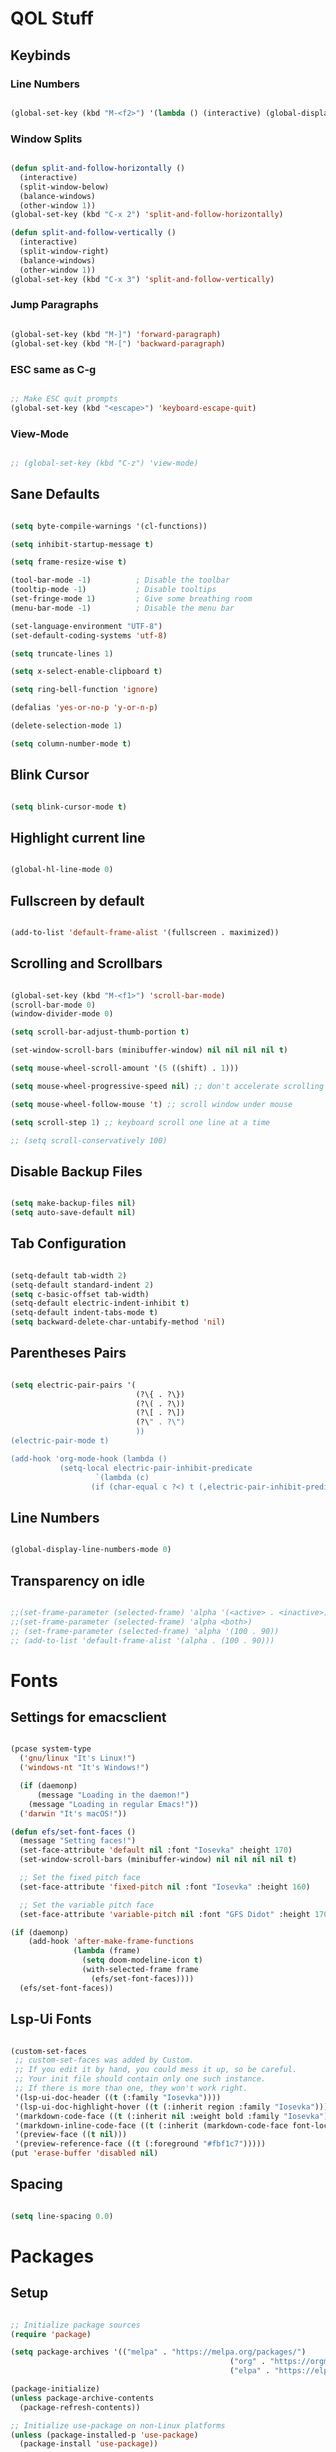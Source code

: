 #+PROPERTY: header-args:emacs-lisp :tangle ./init.el

* QOL Stuff
** Keybinds
*** Line Numbers
#+begin_src emacs-lisp

(global-set-key (kbd "M-<f2>") '(lambda () (interactive) (global-display-line-numbers-mode 'toggle)))

#+end_src

*** Window Splits
#+begin_src emacs-lisp

(defun split-and-follow-horizontally ()
  (interactive)
  (split-window-below)
  (balance-windows)
  (other-window 1))
(global-set-key (kbd "C-x 2") 'split-and-follow-horizontally)

(defun split-and-follow-vertically ()
  (interactive)
  (split-window-right)
  (balance-windows)
  (other-window 1))
(global-set-key (kbd "C-x 3") 'split-and-follow-vertically)

#+end_src

*** Jump Paragraphs
#+begin_src emacs-lisp

(global-set-key (kbd "M-]") 'forward-paragraph)
(global-set-key (kbd "M-[") 'backward-paragraph)

#+end_src

*** ESC same as C-g
#+begin_src emacs-lisp

;; Make ESC quit prompts
(global-set-key (kbd "<escape>") 'keyboard-escape-quit)

#+end_src

*** View-Mode
#+begin_src emacs-lisp

;; (global-set-key (kbd "C-z") 'view-mode)

#+end_src

** Sane Defaults
#+begin_src emacs-lisp

(setq byte-compile-warnings '(cl-functions))

(setq inhibit-startup-message t)

(setq frame-resize-wise t)

(tool-bar-mode -1)          ; Disable the toolbar
(tooltip-mode -1)           ; Disable tooltips
(set-fringe-mode 1)         ; Give some breathing room
(menu-bar-mode -1)          ; Disable the menu bar

(set-language-environment "UTF-8")
(set-default-coding-systems 'utf-8)

(setq truncate-lines 1)

(setq x-select-enable-clipboard t)

(setq ring-bell-function 'ignore)

(defalias 'yes-or-no-p 'y-or-n-p)

(delete-selection-mode 1)

(setq column-number-mode t)

#+end_src

** Blink Cursor
#+begin_src emacs-lisp

(setq blink-cursor-mode t)

#+end_src

** Highlight current line
#+begin_src emacs-lisp

(global-hl-line-mode 0)

#+end_src

** Fullscreen by default
#+begin_src emacs-lisp

(add-to-list 'default-frame-alist '(fullscreen . maximized))

#+end_src

** Scrolling and Scrollbars
#+begin_src emacs-lisp

(global-set-key (kbd "M-<f1>") 'scroll-bar-mode)
(scroll-bar-mode 0)
(window-divider-mode 0)

(setq scroll-bar-adjust-thumb-portion t)

(set-window-scroll-bars (minibuffer-window) nil nil nil nil t)

(setq mouse-wheel-scroll-amount '(5 ((shift) . 1)))

(setq mouse-wheel-progressive-speed nil) ;; don't accelerate scrolling

(setq mouse-wheel-follow-mouse 't) ;; scroll window under mouse

(setq scroll-step 1) ;; keyboard scroll one line at a time

;; (setq scroll-conservatively 100)

#+end_src

** Disable Backup Files
#+begin_src emacs-lisp

(setq make-backup-files nil)
(setq auto-save-default nil)

#+end_src

** Tab Configuration
#+begin_src emacs-lisp

(setq-default tab-width 2)
(setq-default standard-indent 2)
(setq c-basic-offset tab-width)
(setq-default electric-indent-inhibit t)
(setq-default indent-tabs-mode t)
(setq backward-delete-char-untabify-method 'nil)

#+end_src

** Parentheses Pairs
#+begin_src emacs-lisp

(setq electric-pair-pairs '(
                            (?\{ . ?\})
                            (?\( . ?\))
                            (?\[ . ?\])
                            (?\" . ?\")
                            ))
(electric-pair-mode t)

(add-hook 'org-mode-hook (lambda ()
           (setq-local electric-pair-inhibit-predicate
                   `(lambda (c)
                  (if (char-equal c ?<) t (,electric-pair-inhibit-predicate c))))))

#+end_src

** Line Numbers
#+begin_src emacs-lisp

(global-display-line-numbers-mode 0)

#+end_src

** Transparency on idle
#+begin_src emacs-lisp

 ;;(set-frame-parameter (selected-frame) 'alpha '(<active> . <inactive>))
 ;;(set-frame-parameter (selected-frame) 'alpha <both>)
 ;; (set-frame-parameter (selected-frame) 'alpha '(100 . 90))
 ;; (add-to-list 'default-frame-alist '(alpha . (100 . 90)))

#+end_src

* Fonts
** Settings for emacsclient
#+begin_src emacs-lisp

(pcase system-type
  ('gnu/linux "It's Linux!")
  ('windows-nt "It's Windows!")

  (if (daemonp)
      (message "Loading in the daemon!")
    (message "Loading in regular Emacs!"))
  ('darwin "It's macOS!"))

(defun efs/set-font-faces ()
  (message "Setting faces!")
  (set-face-attribute 'default nil :font "Iosevka" :height 170)
  (set-window-scroll-bars (minibuffer-window) nil nil nil nil t)

  ;; Set the fixed pitch face
  (set-face-attribute 'fixed-pitch nil :font "Iosevka" :height 160)

  ;; Set the variable pitch face
  (set-face-attribute 'variable-pitch nil :font "GFS Didot" :height 170 :weight 'regular))

(if (daemonp)
    (add-hook 'after-make-frame-functions
              (lambda (frame)
                (setq doom-modeline-icon t)
                (with-selected-frame frame
                  (efs/set-font-faces))))
  (efs/set-font-faces))

#+end_src

** Lsp-Ui Fonts
#+begin_src emacs-lisp

(custom-set-faces
 ;; custom-set-faces was added by Custom.
 ;; If you edit it by hand, you could mess it up, so be careful.
 ;; Your init file should contain only one such instance.
 ;; If there is more than one, they won't work right.
 '(lsp-ui-doc-header ((t (:family "Iosevka"))))
 '(lsp-ui-doc-highlight-hover ((t (:inherit region :family "Iosevka"))))
 '(markdown-code-face ((t (:inherit nil :weight bold :family "Iosevka"))))
 '(markdown-inline-code-face ((t (:inherit (markdown-code-face font-lock-constant-face) :family "Iosevka"))))
 '(preview-face ((t nil)))
 '(preview-reference-face ((t (:foreground "#fbf1c7")))))
(put 'erase-buffer 'disabled nil)

#+end_src

** Spacing
#+begin_src emacs-lisp

(setq line-spacing 0.0)

#+end_src 

* Packages
** Setup
#+begin_src emacs-lisp

;; Initialize package sources
(require 'package)

(setq package-archives '(("melpa" . "https://melpa.org/packages/")
												 ("org" . "https://orgmode.org/elpa/")
												 ("elpa" . "https://elpa.gnu.org/packages/")))

(package-initialize)
(unless package-archive-contents
  (package-refresh-contents))

;; Initialize use-package on non-Linux platforms
(unless (package-installed-p 'use-package)
  (package-install 'use-package))

(require 'use-package)
(setq use-package-always-ensure t)

#+end_src

** Color Theme
*** Modus Themes
#+begin_src emacs-lisp

;; (set-face-attribute 'mode-line nil :box t)

;; (setq modus-themes-vivendi-color-overrides
;;       '((bg-main . "#1d1f21")
;;         ;; (bg-dim . "#faf6ef")
;;         ;; (bg-alt . "#f7efe5")
;;         ;; (bg-active . "#e8dfd1")
;;         (bg-inactive . "#373b41")))

;; (setq modus-themes-operandi-color-overrides
;;       '((bg-main . "#fefcf4")
;;         (bg-dim . "#faf6ef")
;;         (bg-alt . "#f7efe5")
;;         (bg-active . "#e8dfd1")
;;         (bg-inactive . "#e8dfd1")))

(setq modus-themes-headings
      '((1 . (1.3))
        (2 . (1.25))
        (3 . (1.2))
        (4 . (1.15))
        (t . (1.1))))


;; (setq modus-themes-operandi-color-overrides nil)

(use-package modus-themes
  :ensure t
  :init
  ;; Add all your customizations prior to loading the themes
  (setq modus-themes-italic-constructs t
        modus-themes-bold-constructs nil
        modus-themes-mixed-fonts t
        modus-themes-subtle-line-numbers t
        modus-themes-deuteranopia nil

        modus-themes-fringes '(subtle) ; {nil,'subtle,'intense}

        ;; Options for `modus-themes-mode-line' are either nil, or a list
        ;; that can combine any of `3d' OR `moody', `borderless',
        ;; `accented'.  The variable's doc string shows all possible
        ;; combinations.
        modus-themes-mode-line '(accented moody)

        ;; Options for `modus-themes-syntax': nil, 'faint,
        ;; 'yellow-comments, 'green-strings,
        ;; 'yellow-comments-green-strings, 'alt-syntax,
        ;; 'alt-syntax-yellow-comments, 'faint-yellow-comments
        modus-themes-syntax '(faint)

        ;; Options for `modus-themes-hl-line': nil, 'intense-background,
        ;; 'accented-background, 'underline-neutral,
        ;; 'underline-accented, 'underline-only-neutral,
        ;; 'underline-only-accented
        modus-themes-hl-line '(intense-background)

        modus-themes-paren-match '(subtle-bold) ; {nil,'subtle-bold,'intense,'intense-bold}

        ;; Options for `modus-themes-links': nil, 'faint,
        ;; 'neutral-underline, 'faint-neutral-underline, 'no-underline,
        ;; 'underline-only, 'neutral-underline-only
        modus-themes-links '(neutral-underline)

        ;; Options for `modus-themes-prompts' are either nil (the
        ;; default), or a list of properties that may include any of those
        ;; symbols: `background', `bold', `gray', `intense'
        modus-themes-prompts '(nil)

        modus-themes-completions '(nil) ; {nil,'moderate,'opinionated}

        ;; Options for `modus-themes-region': nil, 'no-extend, 'bg-only,
        ;; 'bg-only-no-extend, 'accent, 'accent-no-extend
        ;; modus-themes-region 'bg-only-no-extend

        ;; Options for `modus-themes-diffs': nil, 'desaturated,
        ;; 'bg-only, 'deuteranopia, 'fg-only-deuteranopia
        modus-themes-diffs '(fg-only-deuteranopia desaturated)

        org-highlight-latex-and-related '(latex script)

				modus-themes-lang-checkers '(background faint)

        modus-themes-org-blocks 'gray-background; {nil,'gray-background,'tinted-background}
				)
  ;; Load the theme files before enabling a theme
  (modus-themes-load-themes)
  :config
  ;; Load the theme of your choice:
  (modus-themes-load-operandi) ;; OR (modus-themes-load-vivendi)
  :bind ("<f5>" . modus-themes-toggle)
	)

#+end_src

** Essentials
*** Navigation
**** Ace-Window
#+begin_src emacs-lisp

(global-set-key (kbd "M-o") 'ace-window)
(setq aw-keys '(?a ?s ?d ?f ?g ?h ?j ?k ?l))
(setq aw-dispatch-always nil)
(setq aw-background nil)
(defvar aw-dispatch-alist
  '((?x aw-delete-window "Delete Window")
    (?m aw-swap-window "Swap Windows")
    (?M aw-move-window "Move Window")
    (?c aw-copy-window "Copy Window")
    (?j aw-switch-buffer-in-window "Select Buffer")
    (?n aw-flip-window)
    (?u aw-switch-buffer-other-window "Switch Buffer Other Window")
    (?c aw-split-window-fair "Split Fair Window")
    (?v aw-split-window-vert "Split Vert Window")
    (?b aw-split-window-horz "Split Horz Window")
    (?o delete-other-windows "Delete Other Windows")
    (?? aw-show-dispatch-help))
  "List of actions for `aw-dispatch-default'.")

(use-package ace-window
  :ensure t)

#+end_src

**** Resize-Window
#+begin_src emacs-lisp

(setq resizewindow-allow-backgrounds nil)
(global-set-key (kbd "C-c C-;") 'resize-window)
(use-package resize-window
  :ensure t)

#+end_src

*** File History
**** Undo-Tree
#+begin_src emacs-lisp

(use-package undo-tree
  :ensure t)
(setq undo-tree-auto-save-history t)
(defadvice undo-tree-make-history-save-file-name
    (after undo-tree activate)
  (setq ad-return-value (concat ad-return-value ".gz")))
(global-undo-tree-mode)

#+end_src

**** Saveplace
#+begin_src emacs-lisp

(require 'use-package)
(setq use-package-always-ensure t)

#+end_src

*** Autocompletion
**** Yasnippet
***** Yasnippet
#+begin_src emacs-lisp

(use-package yasnippet
	:ensure t
	:config
	(setq yas-snippet-dirs '("~/.emacs.d/snippets"))
	:init
	(yas-global-mode 1))

#+end_src

***** Yasnippet-Snippets
#+begin_src emacs-lisp

(use-package yasnippet-snippets
	:ensure t)

#+end_src

**** Company
***** Company
#+begin_src emacs-lisp

(use-package company
  :ensure t
  :custom
  (company-minimum-prefix-length 1)
  (company-idle-delay 0.0))
(add-hook 'after-init-hook 'global-company-mode)

#+end_src

***** Company-Quickhelp
#+begin_src emacs-lisp

(use-package company-quickhelp
  :hook (company-mode . company-quickhelp-mode))

#+end_src

***** Company-Box
#+begin_src emacs-lisp

(use-package company-box
  :hook (company-mode . company-box-mode))

#+end_src

*** M-x Buffer
**** Vertico
***** Vertico
#+begin_src emacs-lisp

(use-package vertico
  :ensure t
	;; TODO:
  ;; :bind (:map vertico-map
	;; 						:map minibuffer-local-map
	;; 						("M-h" . backward-kill-word))
  :custom
  (vertico-cycle t)
  :init
  (vertico-mode))

#+end_src

***** Savehist
#+begin_src emacs-lisp

(use-package savehist
  :init
  (savehist-mode))

#+end_src

**** Marginalia
#+begin_src emacs-lisp

(use-package marginalia
  :after vertico
  :ensure t
  :custom
  (marginalia-annotators '(marginalia-annotators-heavy marginalia-annotators-light nil))
  :init
  (marginalia-mode))

#+end_src

*** Vterm
#+begin_src emacs-lisp

(use-package vterm
  :ensure t)

#+end_src

*** OpenWith
#+begin_src emacs-lisp

(use-package openwith
  :load-path "/home/kchou/.emacs.d/elpa/openwith.el"
  :config
  (setq openwith-associations '(("\\.pdf\\'" "evince" (file))))
  (openwith-mode t))

#+end_src

** Keybinds
*** Shift-number
#+begin_src emacs-lisp

(use-package shift-number
  :ensure t)

(global-set-key (kbd "C-+") 'shift-number-up)
(global-set-key (kbd "C-_") 'shift-number-down)

#+end_src

*** Which-Key
#+begin_src emacs-lisp

(use-package which-key
  :ensure t
  :init (which-key-mode)
  :diminish which-key-mode
  :config
  (setq which-key-idle-delay 1.5))

#+end_src

*** Move-Text
#+begin_src emacs-lisp

(use-package move-text
  :ensure t)
(global-set-key (kbd "M-S-<up>") 'move-text-up)
(global-set-key (kbd "M-S-<down>") 'move-text-down)


#+end_src

*** God-Mode
#+begin_src emacs-lisp

;; (use-package god-mode
;; 	:ensure t)

;; (require 'god-mode-isearch)

;; (setq god-exempt-major-modes nil)
;; (setq god-exempt-predicates nil)

;; (global-set-key (kbd "<escape>") #'god-mode-all)
;; (define-key isearch-mode-map (kbd "<escape>") #'god-mode-isearch-activate)
;; (define-key god-mode-isearch-map (kbd "<escape>") #'god-mode-isearch-disable)
;; (define-key god-local-mode-map (kbd ".") #'repeat)
;; (define-key god-local-mode-map (kbd "i") #'god-local-mode)
;; (setq god-mode-enable-function-key-translation nil)

;; (defun my-god-mode-update-cursor-type ()
;; 	(setq cursor-type (if (or god-local-mode buffer-read-only) 'box 'bar)))

;; (add-hook 'post-command-hook #'my-god-mode-update-cursor-type)

;; (add-hook 'elfeed-mode-hook (lambda () (god-local-mode -1)))

;; (god-mode)

#+end_src

** Programming
*** General
#+begin_src emacs-lisp

(add-hook 'prog-mode-hook (lambda () (display-line-numbers-mode 1)))
(add-hook 'prog-mode-hook (lambda () (hl-line-mode 1)))
(add-hook 'c-mode-hook (lambda () (display-fill-column-indicator-mode 1)))
(add-hook 'c++-mode-hook (lambda () (display-fill-column-indicator-mode 1)))
(add-hook 'prog-mode-hook 'highlight-indent-guides-mode)

#+end_src

*** LSP
**** Lsp-Mode
#+begin_src emacs-lisp

(use-package lsp-mode
  :ensure t
  :commands (lsp lsp-deferred)
  :init
	(setq lsp-keymap-prefix "C-c l")  ;; Or 'C-l', 's-l'
  :config
  (lsp-enable-which-key-integration t))

(add-hook 'c-mode-hook 'lsp)
(add-hook 'c++-mode-hook 'lsp)
(setq gc-cons-threshold 100000000)
(setq read-process-output-max (* 1024 1024)) ;; 1mb
(setq lsp-clients-clangd-arg "--header-insertion=never")

#+end_src

**** Lsp-Java
#+begin_src emacs-lisp

(use-package lsp-java
  :ensure t)

(add-hook 'java-mode-hook 'lsp)

#+end_src

**** Lsp-Ui
#+begin_src emacs-lisp

(use-package lsp-ui
  :ensure t
  :hook
	(lsp-mode . lsp-ui-mode)
	(lsp-ui-mode . flycheck-mode)
	:config
	(lsp-ui-peek-enable t))

(setq lsp-ui-doc-use-webkit t)

#+end_src

**** Lsp-Treemacs

#+begin_src emacs-lisp

(use-package lsp-treemacs
	:ensure t)

(lsp-treemacs-sync-mode 1)

#+end_src

*** DAP-mode
**** dap-mode
#+begin_src emacs-lisp

(use-package dap-mode
	:ensure t)

#+end_src

**** C/C++
#+begin_src emacs-lisp

(require 'dap-gdb-lldb)

#+end_src

*** Flycheck
**** Flycheck
#+begin_src emacs-lisp

(use-package flycheck
  :ensure t
  :init (global-flycheck-mode))

#+end_src

*** Comment-Tags
#+begin_src emacs-lisp

(use-package comment-tags
  :ensure t
  :hook ((prog-mode . comment-tags-mode)))

#+end_src

*** Mips-Mode
#+begin_src emacs-lisp

(use-package mips-mode :mode "\\.s$")

#+end_src

*** Hl-Todo
#+begin_src emacs-lisp

(use-package hl-todo
	:ensure t)
(global-hl-todo-mode)

#+end_src

*** Highlight-Indent-Guides
#+begin_src emacs-lisp

(use-package highlight-indent-guides
	:ensure t)
(setq highlight-indent-guides-method 'character)
(setq highlight-indent-guides-responsive 'top)
(setq highlight-indent-guides-delay 0)

#+end_src

*** Treemacs
#+begin_src emacs-lisp
(use-package treemacs
  :ensure t
  :init
  :config
  (progn
    (setq treemacs-display-in-side-window          t
          treemacs-expand-after-init               t
          treemacs-find-workspace-method           'find-for-file-or-pick-first
          treemacs-indentation                     2
          treemacs-show-cursor                     nil
          treemacs-show-hidden-files               nil
          treemacs-silent-filewatch                nil
          treemacs-silent-refresh                  nil
          treemacs-sorting                         'alphabetic-asc
          treemacs-select-when-already-in-treemacs 'move-back
          treemacs-space-between-root-nodes        t
          treemacs-tag-follow-cleanup              t
          treemacs-text-scale                      nil
          treemacs-user-mode-line-format           nil
          treemacs-user-header-line-format         nil
          treemacs-wide-toggle-width               70
          treemacs-width                           35
          treemacs-width-increment                 1
          treemacs-width-is-initially-locked       t
          treemacs-workspace-switch-cleanup        nil)
		
    (treemacs-follow-mode nil)
    (treemacs-filewatch-mode nil)
    (treemacs-fringe-indicator-mode 'always)

    (treemacs-hide-gitignored-files-mode nil))
  :bind
  (:map global-map
        ("M-0"       . treemacs-select-window)
        ("C-x t t"   . treemacs)))
#+end_src

**** Treemacs-Icons-Dired
#+begin_src emacs-lisp
(use-package treemacs-icons-dired
  :hook (dired-mode . treemacs-icons-dired-enable-once)
  :ensure t)
#+end_src

** Ricing
*** Prettify-Symbols
#+begin_src emacs-lisp

(defun org-icons ()
  "Beautify org mode keywords."
	(setq prettify-symbols-alist '(
																 ("#+begin_src" . "»")
																 ("#+end_src" . "«")
																 ))
	(prettify-symbols-mode))

(add-hook 'org-mode-hook 'org-icons)

#+end_src

*** Page-Break-Lines
#+begin_src emacs-lisp

(use-package page-break-lines
  :ensure t
  :init (global-page-break-lines-mode))

#+end_src

*** Rainbow-Mode
#+begin_src emacs-lisp

(use-package rainbow-mode
  :ensure t)

#+end_src

*** Rainbow-Delimeters
#+begin_src emacs-lisp

(use-package rainbow-delimiters
  :hook (prog-mode . rainbow-delimiters-mode))

#+end_src

*** All-the-Icons
#+begin_src emacs-lisp

(use-package all-the-icons
  :ensure t)

#+end_src

*** Ligatures
#+begin_src emacs-lisp

(use-package ligature
	:load-path "/home/kchou/.emacs.d/elpa/ligature.el"
	:config
	;; Enable traditional ligature support in eww-mode, if the
	;; `variable-pitch' face supports it
	(ligature-set-ligatures 'eww-mode '("ff" "fi" "ffi"))
	;; Enable all programming ligatures in programming modes
	(ligature-set-ligatures 'prog-mode '(":::" "::=" "&&" "||" "::" ":=" "==" "!=" ">=" ">>" "<="
																			 "<<" "??" ";;" "->" "<-" "-->" "<--"
																			 ))
	;; Enables ligature checks globally in all buffers. You can also do it
	;; per mode with `ligature-mode'.
	(global-ligature-mode t))

#+end_src

*** Modeline
**** Minions
#+begin_src emacs-lisp

(use-package minions
  :ensure t
  :config (minions-mode 1))

(setq minions-mode-line-lighter ";")

#+end_src

**** Moody
#+begin_src emacs-lisp
(use-package moody
	:ensure t
  :config
  (setq x-underline-at-descent-line t)
  (moody-replace-mode-line-buffer-identification)
  (moody-replace-vc-mode)
  (moody-replace-eldoc-minibuffer-message-function))

(setq moody-mode-line-height 35)
#+end_src

*** Beacon-Mode
#+begin_src emacs-lisp
(use-package beacon
	:ensure t)

(beacon-mode)
#+end_src

** PDF Reading
*** PDF-Tools
#+begin_src emacs-lisp

;; (use-package pdf-tools
;;   :ensure t
;;   :config
;;   (pdf-tools-install)
;;   (setq-default pdf-view-display-size 'fit-height))

;; (defun my-pdf-tools-backdrop ()
;;   (face-remap-add-relative
;;    'default
;;    `(:background ,(modus-themes-color 'bg))))

;; (defun my-pdf-tools-midnight-mode-toggle ()
;;   (when (derived-mode-p 'pdf-view-mode)
;;     (if (eq (car custom-enabled-themes) 'modus-vivendi)
;;         ;; (pdf-view-midnight-minor-mode 1)
;;         ;; (pdf-view-midnight-minor-mode -1)
;; 				)
;;     (my-pdf-tools-backdrop)))

;; (add-hook 'pdf-tools-enabled-hook #'my-pdf-tools-midnight-mode-toggle)
;; (add-hook 'modus-themes-after-load-theme-hook #'my-pdf-tools-midnight-mode-toggle)

#+end_src

*** Saveplace-PDF-View
#+begin_src emacs-lisp

;; (use-package saveplace-pdf-view
;;   :ensure t)

;; (save-place-mode 1)

#+end_src

** LaTeX
*** Settings
#+begin_src emacs-lisp

;; Idk why that doesn't work. Find a way to install
;; auctex and then let it be
;; (use-package auctex)

(setq TeX-auto-save t)
(setq TeX-parse-self t)
(setq-default TeX-engine 'xetex)
(setq-default TeX-PDF-mode t)
(setq TeX-source-correlate-mode t)
(setq TeX-view-program-list '(("Evince" "evince --page-index=%(outpage) %o")))
(setq TeX-view-program-selection '((output-pdf "Evince")))
;; (add-hook 'TeX-mode-hook (lambda () (org-fragtog-mode t)))

#+end_src

*** Texlab/LSP-LaTeX
#+begin_src emacs-lisp

(use-package lsp-latex
	:ensure t)

;; (with-eval-after-load "tex-mode"
;;  (add-hook 'TeX-mode-hook 'lsp)
;;  (add-hook 'latex-mode-hook 'lsp))

#+end_src

** Elfeed
*** Elfeed
#+begin_src emacs-lisp

(use-package elfeed
  :ensure t)
(global-set-key (kbd "C-x w") 'elfeed)

(defun browse-url-mpv (url &optional new-window)
  (start-process "mpv" "*mpv*" "mpv" url))

(setq browse-url-browser-function '(("https:\\/\\/www\\.youtube." . browse-url-mpv)
																		("." . browse-url-firefox)))

;; Mark all YouTube entries
(add-hook 'elfeed-new-entry-hook
          (elfeed-make-tagger :feed-url "youtube\\.com"
                              :add '(video youtube)))

(setq elfeed-feeds
			(quote
       (("https://www.di.uoa.gr/rss.xml")
        ("https://www.youtube.com/feeds/videos.xml?channel_id=UCv1RoHmiVpx2tN2qxTXqcuw")
        ("https://www.gentoo.org/feeds/news.xml")
        ("https://archlinux.org/feeds/news/")
        ;; ("https://www.phoronix.com/rss.php")
        ("https://web.getmonero.org/feed.xml")
        ("https://github.com/analogcity.atom")
        ("https://github.com/bloc97/Anime4K/releases.atom")
        ;; ("https://github.com/GloriousEggroll/proton-ge-custom/releases.atom")
        ;; ("https://github.com/hydrusnetwork/hydrus/releases.atom")
        ("https://n-o-d-e.net/rss/rss.xml")
        ("https://linux-user.gr/tag/planet.rss")
        ("https://chubek.github.io/feed.xml")
        ("https://www.youtube.com/feeds/videos.xml?channel_id=UCiRiQGCHGjDLT9FQXFW0I3A")
        ("https://www.youtube.com/feeds/videos.xml?channel_id=UCnkp4xDOwqqJD7sSM3xdUiQ")
        ("https://www.youtube.com/feeds/videos.xml?channel_id=UCnJnnEztMhpBEZaVORLriFg")
        ("https://www.youtube.com/feeds/videos.xml?channel_id=UC-GiI_5U-WkPIKqsq056wvg")
        ("https://www.youtube.com/feeds/videos.xml?channel_id=UCduKuJToxWPizJ7I2E6n1kA")
        ("https://www.youtube.com/feeds/videos.xml?channel_id=UCRYhCg0DHloE9gn-PAiAYNg")
        ("https://www.youtube.com/feeds/videos.xml?channel_id=UCVls1GmFKf6WlTraIb_IaJg")
        ("https://www.youtube.com/feeds/videos.xml?channel_id=UCk0ZSHgoZIcMw2-d7RxexVg")
        ("https://www.youtube.com/feeds/videos.xml?channel_id=UCvF7Ll_WOgQWOw0KZJsVNXQ")
        ("https://www.youtube.com/feeds/videos.xml?channel_id=UCuWsua1_gQ0inbBTqxmYuIQ")
        ("https://www.youtube.com/feeds/videos.xml?channel_id=UC7dF9qfBMXrSlaaFFDvV_Yg")
        ("https://www.youtube.com/feeds/videos.xml?channel_id=UCP5bYRGZUJMG93AVoMekz9g")
        ("https://www.youtube.com/feeds/videos.xml?channel_id=UCR1D15p_vdP3HkrH8wgjQRw")
        ("https://www.youtube.com/feeds/videos.xml?channel_id=UC8Q7XEy86Q7T-3kNpNjYgwA")
        ("https://www.youtube.com/feeds/videos.xml?channel_id=UCtmY49Zn4l0RMJnTWfV7Wsg")
        ("https://www.youtube.com/feeds/videos.xml?channel_id=UC68TLK0mAEzUyHx5x5k-S1Q")
        ("https://www.youtube.com/feeds/videos.xml?channel_id=UC-N2UiQ-6s9eghbGYY_2zIA")
        ("https://www.youtube.com/feeds/videos.xml?channel_id=UCZfvS8kiUwuEvEui7Nnj8BQ")
        ("https://www.youtube.com/feeds/videos.xml?channel_id=UChVO1EOEhSCQBIsZhpBtFXA")
        ("https://www.youtube.com/feeds/videos.xml?channel_id=UC2eYFnH61tmytImy1mTYvhA")
        ("https://www.youtube.com/feeds/videos.xml?channel_id=UCWh6YtclgTAzReTASc4uSKw")
        ("https://www.youtube.com/feeds/videos.xml?channel_id=UCb4pvsyqNrmBIGJFQxEukUA")
        ("https://www.youtube.com/feeds/videos.xml?channel_id=UC7YOGHUfC1Tb6E4pudI9STA")
        ("https://www.youtube.com/feeds/videos.xml?channel_id=UC8R8FRt1KcPiR-rtAflXmeg")
        ("https://www.youtube.com/feeds/videos.xml?channel_id=UCJkMlOu7faDgqh4PfzbpLdg")
        ("https://www.youtube.com/feeds/videos.xml?channel_id=UCUJexeVabymyw7G-rxdjUDw")
        ("https://www.youtube.com/feeds/videos.xml?channel_id=UCD0b5d9sqNQTjrXfg5ik3eQ")
        ("https://www.youtube.com/feeds/videos.xml?channel_id=UCz8QOKvQ0WW476fCehHiS1A")
        ("https://www.youtube.com/feeds/videos.xml?channel_id=UC2PA-AKmVpU6NKCGtZq_rKQ")
        ("https://www.youtube.com/feeds/videos.xml?channel_id=UC-MEgsEcEkbSuPWpu4a-PzQ")
        ("https://www.youtube.com/feeds/videos.xml?channel_id=UCXkNod_JcH7PleOjwK_8rYQ")
        ("https://www.youtube.com/feeds/videos.xml?channel_id=UCJRLqTorcf9ZgqwrklLCwEw")
        ("https://www.youtube.com/feeds/videos.xml?channel_id=UCV5rcu0zw_3gLEex_f1D_fg")
        ("https://www.youtube.com/feeds/videos.xml?channel_id=UC70DBZLtHVkScdx49McB6NA")
        ("https://www.youtube.com/feeds/videos.xml?channel_id=UCjr2bPAyPV7t35MvcgT3W8Q")
        ("https://www.youtube.com/feeds/videos.xml?channel_id=UC2Z1ygZRfexFQWzUGmu0bkw")
        ("https://www.youtube.com/feeds/videos.xml?channel_id=UCG-KntY7aVnIGXYEBQvmBAQ")
        ("https://www.youtube.com/feeds/videos.xml?channel_id=UCqYPhGiB9tkShZorfgcL2lA")
        ("https://www.youtube.com/feeds/videos.xml?channel_id=UCsnGwSIHyoYN0kiINAGUKxg")
        ("https://www.youtube.com/feeds/videos.xml?channel_id=UCvrLvII5oxSWEMEkszrxXEA")
        ("https://www.youtube.com/feeds/videos.xml?channel_id=UCdBV0OgZXOsjbIR1Euh7XRA")
        ("https://www.youtube.com/feeds/videos.xml?channel_id=UCUMSHXWczvxHy9e8silnVNw")
        ("https://www.youtube.com/feeds/videos.xml?channel_id=UC4NNPgQ9sOkBjw6GlkgCylg")
        ("https://www.youtube.com/feeds/videos.xml?channel_id=UCIBhPkj8FNdZ3_gC8h9rfyw")
        ("https://www.youtube.com/feeds/videos.xml?channel_id=UC9OpVQuZxJ4YpmvWrGPOS3A")
        ("https://www.youtube.com/feeds/videos.xml?channel_id=UCCuoqzrsHlwv1YyPKLuMDUQ")
        ("https://www.youtube.com/feeds/videos.xml?channel_id=UCbGGg1xyVana3IY4WInzgyg")
        ("https://www.youtube.com/feeds/videos.xml?channel_id=UCZcZAeq7QcPh_SwtKyAZQPg")
        ("https://www.youtube.com/feeds/videos.xml?channel_id=UCld68syR8Wi-GY_n4CaoJGA")
        ("https://www.youtube.com/feeds/videos.xml?channel_id=UCvunyt7q1t1V1GzWzzcZstA")
        ("https://www.youtube.com/feeds/videos.xml?channel_id=UCNwGa76xVVwdEVToRZBIUIg")
        ("https://www.youtube.com/feeds/videos.xml?channel_id=UCbZ8wD6pmGb9qHqvx9M4YBw")
        ("https://www.youtube.com/feeds/videos.xml?channel_id=UCJetJ7nDNLlEzDLXv7KIo0w")
        ("https://www.youtube.com/feeds/videos.xml?channel_id=UCSHZKyawb77ixDdsGog4iWA")
        ("https://www.youtube.com/feeds/videos.xml?channel_id=UCV0qA-eDDICsRR9rPcnG7tw")
        ("https://www.youtube.com/feeds/videos.xml?channel_id=UCWhwybsQg-EeBJpsqtmbscw")
        ("https://www.youtube.com/feeds/videos.xml?channel_id=UCYO_jab_esuFRV4b17AJtAw")
        ("https://www.youtube.com/feeds/videos.xml?channel_id=UC967kVys_gTWDX04E0smQdw")
        ("https://www.youtube.com/feeds/videos.xml?channel_id=UCAYKj_peyESIMDp5LtHlH2A")
        ("https://www.youtube.com/feeds/videos.xml?channel_id=UCljOhRB2a3sQgLCdK9CHQvQ")
        ("https://www.youtube.com/feeds/videos.xml?channel_id=UCSju5G2aFaWMqn-_0YBtq5A")
        ("https://www.youtube.com/feeds/videos.xml?channel_id=UCKqIcxlUjwmeoSgh2OLtqLA")
        ("https://www.youtube.com/feeds/videos.xml?channel_id=UCRE3NFNtdjR96-H4QG4U1Fg")
        ("https://www.youtube.com/feeds/videos.xml?channel_id=UCK8XIGR5kRidIw2fWqwyHRA")
        ("https://www.youtube.com/feeds/videos.xml?channel_id=UCk9NvmsPBC3lTn_L9kFaylA")
        ("https://www.youtube.com/feeds/videos.xml?channel_id=UC8F_ci7-G_XBXvoRGQR-fMQ")
        ("https://www.youtube.com/feeds/videos.xml?channel_id=UCIyDqfi_cbkp-RU20aBF-MQ")
        ("https://www.youtube.com/feeds/videos.xml?channel_id=UCR6LasBpceuYUhuLToKBzvQ")
        ("https://www.youtube.com/feeds/videos.xml?channel_id=UC9KvrhhUgAfO0nZUlhA6foA")
        ("https://www.youtube.com/feeds/videos.xml?channel_id=UC0uTPqBCFIpZxlz_Lv1tk_g")
        ("https://www.youtube.com/feeds/videos.xml?channel_id=UCAiiOTio8Yu69c3XnR7nQBQ")
        ("https://www.youtube.com/feeds/videos.xml?channel_id=UCqK_GSMbpiV8spgD3ZGloSw")
        ("https://www.youtube.com/feeds/videos.xml?channel_id=UCmr_2dlYM0pYHdI9TeF5SIQ")
        ("https://www.youtube.com/feeds/videos.xml?channel_id=UCwrCgfC5Z5biFxMZCSqnEcA")
        ("https://www.youtube.com/feeds/videos.xml?channel_id=UCbnGhYfkxiZdOPrZg4RBevw")
        ("https://www.youtube.com/feeds/videos.xml?channel_id=UCin0MCwCp9XozepZPJ_VHoA")
        ("https://www.youtube.com/feeds/videos.xml?channel_id=UCFe6jenM1Bc54qtBsIJGRZQ")
        ("https://www.youtube.com/feeds/videos.xml?channel_id=UCS0N5baNlQWJCUrhCEo8WlA")
        ("https://www.youtube.com/feeds/videos.xml?channel_id=UCBMMB7Yi0eyFuY95Qn2o0Yg")
        ("https://www.youtube.com/feeds/videos.xml?channel_id=UC-8QAzbLcRglXeN_MY9blyw")
        ("https://www.youtube.com/feeds/videos.xml?channel_id=UC9EX_PSbngZP8pkPWSUpPzw")
        ("https://www.youtube.com/feeds/videos.xml?channel_id=UC6NPLaq5poP-CoLo3DPCC8w")
        ("https://www.youtube.com/feeds/videos.xml?channel_id=UC4t1o-i3DUieL5erhYYFYTQ")
        ("https://www.youtube.com/feeds/videos.xml?channel_id=UCUzQJ3JBuQ9w-po4TXRJHiA")
        ("https://www.youtube.com/feeds/videos.xml?channel_id=UC4t1o-i3DUieL5erhYYFYTQ")
        ("https://www.youtube.com/feeds/videos.xml?channel_id=UCR1IuLEqb6UEA_zQ81kwXfg")
        ("https://www.youtube.com/feeds/videos.xml?channel_id=UC2WHjPDvbE6O328n17ZGcfg")
        ("https://www.youtube.com/feeds/videos.xml?channel_id=UCRb6Mw3fJ6OFzp-cB9X29aA")
        ("https://www.youtube.com/feeds/videos.xml?channel_id=UCl-WbRCwODSd2BRQSxJcq2g")
        ("https://www.youtube.com/feeds/videos.xml?channel_id=UCR2uRTQ53V_egXKFflMMaaw")
        ("https://www.youtube.com/feeds/videos.xml?channel_id=UCxpeu8gvV77Z1wUrTpu5BUQ")
        ("https://www.youtube.com/feeds/videos.xml?channel_id=UCr7lmzIk63PZnBw3bezl-Mg")
				("https://www.youtube.com/feeds/videos.xml?channel_id=UCHnyfMqiRRG1u-2MsSQLbXA")
				("https://www.youtube.com/feeds/videos.xml?channel_id=UCpCSAcbqs-sjEVfk_hMfY9w")
				("https://www.youtube.com/feeds/videos.xml?channel_id=UCafEZMU5s8geb9oIly6xTrg")
				("https://www.youtube.com/feeds/videos.xml?channel_id=UCG-3rEW4IrDNa7-9iGByc2A")
				("https://www.youtube.com/feeds/videos.xml?channel_id=UCbYoTv5DbJmzKwxx5dmnu6g")
				("https://www.youtube.com/feeds/videos.xml?channel_id=UCsBjURrPoezykLs9EqgamOA")
				("https://www.youtube.com/feeds/videos.xml?channel_id=UCl7dSJloxuCa9IBFml7sakw")
				("https://www.youtube.com/feeds/videos.xml?channel_id=UCz3l6nyODzXLzTxIkARZ8rw")
				("https://www.youtube.com/feeds/videos.xml?channel_id=UCfm_QzFKkLcDYYKV2XEYWSw")
				("https://www.youtube.com/feeds/videos.xml?channel_id=UCj8mAcR6Mu1dvaXQ6BdShRQ")
				("https://www.youtube.com/feeds/videos.xml?channel_id=UC-f76NUQN5M-Z0cd0MOP5xw"))))

#+end_src

** Emacs Dashboard
*** Dashboard
#+begin_src emacs-lisp

(use-package dashboard
  :ensure t
  :config
  ;; Set the banner
  (setq dashboard-startup-banner 'logo)
  ;; Value can be
  ;; 'official which displays the official emacs logo
  ;; 'logo which displays an alternative emacs logo
  ;; 1, 2 or 3 which displays one of the text banners
  ;; "path/to/your/image.png" or "path/to/your/text.txt" which displays whatever image/text you would prefer
  ;; Content is not centered by default. To center, set
  (setq dashboard-center-content t)
  ;; To disable shortcut "jump" indicators for each section, set
  ;; (setq dashboard-show-shortcuts nil)
  (setq dashboard-set-heading-icons t)
  (setq dashboard-set-file-icons t)
  (setq dashboard-set-init-info t)
  (setq dashboard-set-footer nil)
  (setq dashboard-week-agenda t)
  (setq dashboard-page-separator "\n\n")
  (setq dashboard-items '((bookmarks . 5)
                          (recents . 5)
                          (agenda . 5)))

  (dashboard-setup-startup-hook))

#+end_src

** Org
*** Org-Mode-Setup
#+begin_src emacs-lisp

;; (add-hook 'org-mode-hook (lambda () (truncate-lines 0)))

(defun efs/org-mode-setup ()
  (org-indent-mode)
  ;; (variable-pitch-mode 1)
  (visual-line-mode 1)
	)

#+end_src

*** General Settings
#+begin_src emacs-lisp

(setq org-agenda-start-with-log-mode t)
(setq org-log-done 'time)
(setq org-log-into-drawer t)

#+end_src

*** Org
#+begin_src emacs-lisp

(use-package org
  :ensure t
  :pin org
  :commands (org-capture org-agenda)
  :hook
  (org-mode . efs/org-mode-setup)
  :config
  (set-face-attribute 'org-headline-done nil :strike-through t)
  (setq org-format-latex-options (plist-put org-format-latex-options :scale 1.8))
  (setq org-ellipsis "  "
        org-hide-emphasis-markers t
        org-startup-indented t
        org-pretty-entities nil
        org-agenda-block-separator ""
        org-fontify-whole-heading-line t
        org-fontify-done-headline t
        org-startup-with-inline-images t
        org-fontify-quote-and-verse-blocks t
        org-deadline-warning-days 14
        org-agenda-files
        '("~/Textfiles/TODO.org")))

#+end_src

*** Org-Latex
#+begin_src emacs-lisp

(setq org-latex-compiler "xelatex --synctex=1")
(setq org-latex-hyperref-template "")
;; (setq org-latex-with-hyperref nil)
(with-eval-after-load 'ox-latex
  (add-to-list 'org-latex-classes
               '("org-plain-latex"
                 "\\documentclass{article}
                                   [NO-DEFAULT-PACKAGES]
                                   [PACKAGES]
                                   [EXTRA]"
                 ("\\chapter{%s}" . "\\chapter*{%s}")
                 ("\\section{%s}" . "\\section*{%s}")
                 ("\\subsection{%s}" . "\\subsection*{%s}")
                 ("\\subsubsection{%s}" . "\\subsubsection*{%s}")
                 ("\\paragraph{%s}" . "\\paragraph*{%s}")
                 ("\\subparagraph{%s}" . "\\subparagraph*{%s}"))))

(setq org-src-preserve-indentation t)
(setq indent-tabs-mode nil)

(add-hook 'org-mode-hook
      '(lambda ()
         (delete '("\\.pdf\\'" . default) org-file-apps)
         (add-to-list 'org-file-apps '("\\.pdf\\'" . "evince %s"))))

;; ;; For syntax highlighting in exported code blocks
;; ;; !!Needs python-pygments installed!!
(setq org-latex-listings 'minted
      org-latex-packages-alist '(("" "minted"))
      org-latex-pdf-process
      '("xelatex -shell-escape -interaction nonstopmode -output-directory %o %f"
        "xelatex -shell-escape -interaction nonstopmode -output-directory %o %f"))

#+end_src

*** Org-Bullets
#+begin_src emacs-lisp

(use-package org-bullets
  :hook (org-mode . org-bullets-mode))

#+end_src

*** Org-Pretty-Table
#+begin_src emacs-lisp

(use-package org-pretty-table
  :load-path "/home/kchou/.emacs.d/elpa/org-pretty-table")
(add-hook 'org-mode-hook (lambda () (org-pretty-table-mode)))

#+end_src

*** Org-Fragtog
#+begin_src emacs-lisp

(use-package org-fragtog
  :ensure t)

(add-hook 'org-mode-hook 'org-fragtog-mode)

#+end_src

*** Org-Visual-Fill
#+begin_src emacs-lisp

(defun efs/org-mode-visual-fill ()
  (setq visual-fill-column-width 100
        visual-fill-column-center-text t)
  (visual-fill-column-mode 1))

(use-package visual-fill-column
  :hook
  (org-mode . efs/org-mode-visual-fill)
  (TeX-mode . efs/org-mode-visual-fill))

#+end_src

*** Org-Download
#+begin_src emacs-lisp

(use-package org-download
  :ensure t)

#+end_src

*** Org-Babel
#+begin_src emacs-lisp

(org-babel-do-load-languages
 'org-babel-load-languages '((C . t)))

(setq org-confirm-babel-evaluate nil)

#+end_src

*** HTMLize
#+begin_src emacs-lisp

(use-package htmlize
  :ensure t)

(setq org-html-validation-link nil)

#+end_src

** Writing
*** Flyspell
#+begin_src emacs-lisp

;; (dolist (hook '(org-mode-hook TeX-mode-hook)) (add-hook hook (lambda () (flyspell-mode 1))))

(defun flyspell-greek ()
  (interactive)
  (ispell-change-dictionary "el")
  (flyspell-buffer))

(defun flyspell-english ()
  (interactive)
  (ispell-change-dictionary "en")
  (flyspell-buffer))

#+end_src

** Git
*** Magit
#+begin_src emacs-lisp

(use-package magit
  :commands magit-status)

#+end_src

** Dired
#+begin_src emacs-lisp

(put 'dired-find-alternate-file 'disabled nil)

#+end_src


